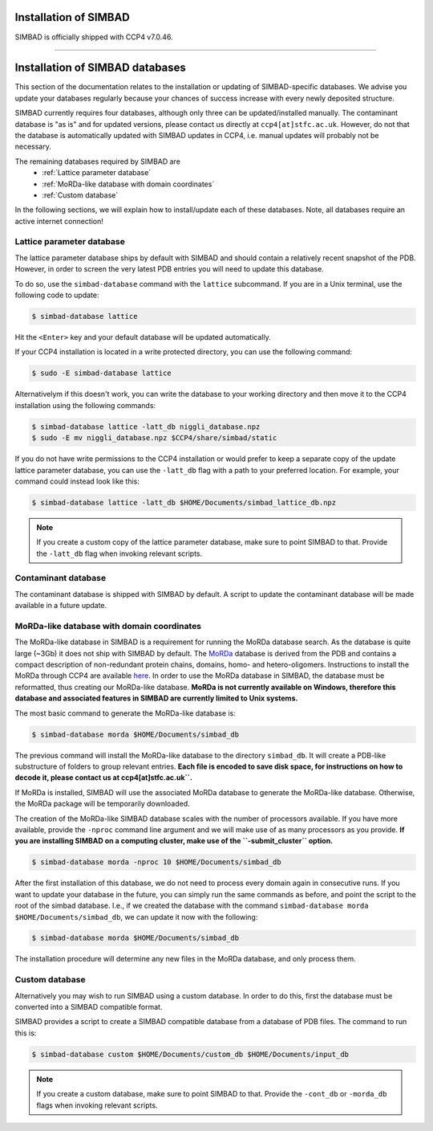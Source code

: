 .. _installation:

Installation of SIMBAD
======================

SIMBAD is officially shipped with CCP4 v7.0.46.

----

Installation of SIMBAD databases
================================

This section of the documentation relates to the installation or updating of SIMBAD-specific databases. We advise you update your databases regularly because your chances of success increase with every newly deposited structure.

SIMBAD currently requires four databases, although only three can be updated/installed manually. The contaminant database is "as is" and for updated versions, please contact us directly at ``ccp4[at]stfc.ac.uk``. However, do not that the database is automatically updated with SIMBAD updates in CCP4, i.e. manual updates will probably not be necessary.

The remaining databases required by SIMBAD are
    - :ref:`Lattice parameter database`
    - :ref:`MoRDa-like database with domain coordinates`
    - :ref:`Custom database`

In the following sections, we will explain how to install/update each of these databases. Note, all databases require an active internet connection!

Lattice parameter database
~~~~~~~~~~~~~~~~~~~~~~~~~~

The lattice parameter database ships by default with SIMBAD and should contain a relatively recent snapshot of the PDB. However, in order to screen the very latest PDB entries you will need to update this database.

To do so, use the ``simbad-database`` command with the ``lattice`` subcommand. If you are in a Unix terminal, use the following code to update:

.. code-block:: bash

   $ simbad-database lattice

Hit the ``<Enter>`` key and your default database will be updated automatically.

If your CCP4 installation is located in a write protected directory, you can use the following command:

.. code-block:: bash

   $ sudo -E simbad-database lattice

Alternativelym if this doesn't work, you can write the database to your working directory and then move it to the CCP4 installation using the following commands:

.. code-block:: bash

   $ simbad-database lattice -latt_db niggli_database.npz
   $ sudo -E mv niggli_database.npz $CCP4/share/simbad/static

If you do not have write permissions to the CCP4 installation or would prefer to keep a separate copy of the update lattice parameter database, you can use the ``-latt_db`` flag with a path to your preferred location. For example, your command could instead look like this:

.. code-block:: bash

   $ simbad-database lattice -latt_db $HOME/Documents/simbad_lattice_db.npz

.. note::
   If you create a custom copy of the lattice parameter database, make sure to point SIMBAD to that. Provide the ``-latt_db`` flag when invoking relevant scripts.

Contaminant database
~~~~~~~~~~~~~~~~~~~~

The contaminant database is shipped with SIMBAD by default. A script to update the contaminant database will be made available in a future update.

MoRDa-like database with domain coordinates
~~~~~~~~~~~~~~~~~~~~~~~~~~~~~~~~~~~~~~~~~~~

The MoRDa-like database in SIMBAD is a requirement for running the MoRDa database search. As the database is quite large (~3Gb) it does not ship with SIMBAD by default.
The `MoRDa <http://www.biomexsolutions.co.uk/morda/>`_ database is derived from the PDB and contains a compact description of non-redundant protein chains, domains, homo- and hetero-oligomers. Instructions to install the MoRDa through CCP4 are available `here <http://www.ccp4.ac.uk/html/morda_installation.html>`_. In order to use the MoRDa database in SIMBAD, the database must be reformatted, thus creating our MoRDa-like database.
**MoRDa is not currently available on Windows, therefore this database and associated features in SIMBAD are currently limited to Unix systems.**

The most basic command to generate the MoRDa-like database is:

.. code-block:: bash

   $ simbad-database morda $HOME/Documents/simbad_db

The previous command will install the MoRDa-like database to the directory ``simbad_db``. It will create a PDB-like substructure of folders to group relevant entries. **Each file is encoded to save disk space, for instructions on how to decode it, please contact us at ccp4[at]stfc.ac.uk``.**

If MoRDa is installed, SIMBAD will use the associated MoRDa database to generate the MoRDa-like database. Otherwise, the MoRDa package will be temporarily downloaded.

The creation of the MoRDa-like SIMBAD database scales with the number of processors available. If you have more available, provide the ``-nproc`` command line argument and we will make use of as many processors as you provide. **If you are installing SIMBAD on a computing cluster, make use of the ``-submit_cluster`` option.**

.. code-block:: bash

   $ simbad-database morda -nproc 10 $HOME/Documents/simbad_db

After the first installation of this database, we do not need to process every domain again in consecutive runs. If you want to update your database in the future, you can simply run the same commands as before, and point the script to the root of the simbad database. I.e., if we created the database with the command ``simbad-database morda $HOME/Documents/simbad_db``, we can update it now with the following:

.. code-block:: bash

   $ simbad-database morda $HOME/Documents/simbad_db

The installation procedure will determine any new files in the MoRDa database, and only process them.

Custom database
~~~~~~~~~~~~~~~

Alternatively you may wish to run SIMBAD using a custom database. In order to do this, first the database must be converted into a SIMBAD compatible format.

SIMBAD provides a script to create a SIMBAD compatible database from a database of PDB files. The command to run this is:

.. code-block:: bash

   $ simbad-database custom $HOME/Documents/custom_db $HOME/Documents/input_db

.. note::
   If you create a custom database, make sure to point SIMBAD to that. Provide the ``-cont_db`` or ``-morda_db`` flags when invoking relevant scripts.

